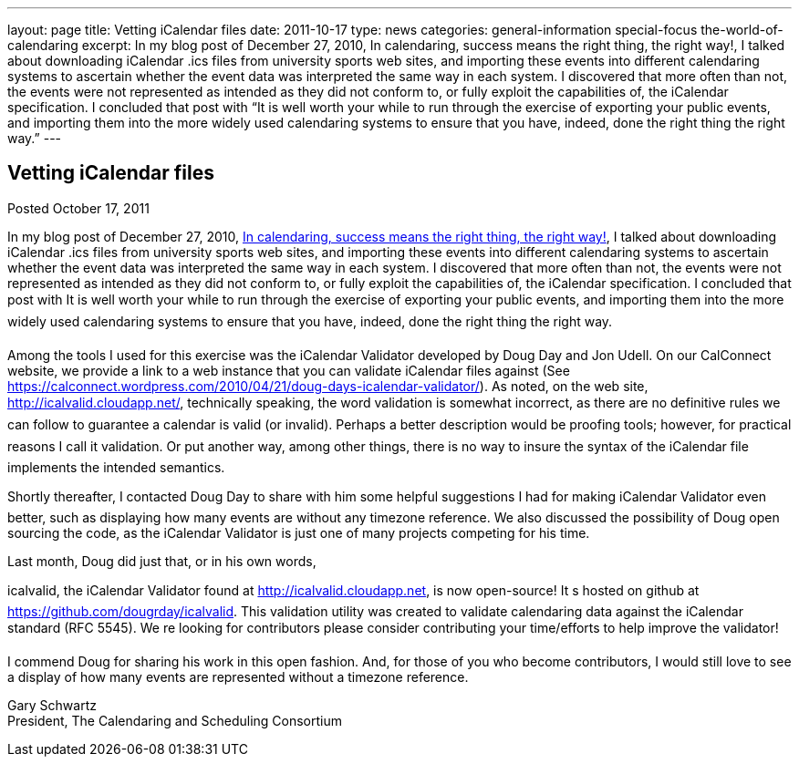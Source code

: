 ---
layout: page
title: Vetting iCalendar files
date: 2011-10-17
type: news
categories: general-information special-focus the-world-of-calendaring
excerpt: In my blog post of December 27, 2010, In calendaring, success means the right thing, the right way!, I talked about downloading iCalendar .ics files from university sports web sites, and importing these events into different calendaring systems to ascertain whether the event data was interpreted the same way in each system. I discovered that more often than not, the events were not represented as intended as they did not conform to, or fully exploit the capabilities of, the iCalendar specification. I concluded that post with “It is well worth your while to run through the exercise of exporting your public events, and importing them into the more widely used calendaring systems to ensure that you have, indeed, done the right thing the right way.”
---

== Vetting iCalendar files

Posted October 17, 2011

In my blog post of December 27, 2010, https://calconnect.wordpress.com/2010/12/27/in-calendaring-success-means-the-right-thing-the-right-way/[In calendaring, success means the right thing, the right way!], I talked about downloading iCalendar .ics files from university sports web sites, and importing these events into different calendaring systems to ascertain whether the event data was interpreted the same way in each system. I discovered that more often than not, the events were not represented as intended as they did not conform to, or fully exploit the capabilities of, the iCalendar specification. I concluded that post with It is well worth your while to run through the exercise of exporting your public events, and importing them into the more widely used calendaring systems to ensure that you have, indeed, done the right thing the right way.

Among the tools I used for this exercise was the iCalendar Validator developed by Doug Day and Jon Udell. On our CalConnect website, we provide a link to a web instance that you can validate iCalendar files against (See https://calconnect.wordpress.com/2010/04/21/doug-days-icalendar-validator/). As noted, on the web site, http://icalvalid.cloudapp.net/, technically speaking, the word validation is somewhat incorrect, as there are no definitive rules we can follow to guarantee a calendar is valid (or invalid). Perhaps a better description would be proofing tools; however, for practical reasons I call it validation. Or put another way, among other things, there is no way to insure the syntax of the iCalendar file implements the intended semantics.

Shortly thereafter, I contacted Doug Day to share with him some helpful suggestions I had for making iCalendar Validator even better, such as displaying how many events are without any timezone reference. We also discussed the possibility of Doug open sourcing the code, as the iCalendar Validator is just one of many projects competing for his time.

Last month, Doug did just that, or in his own words,

icalvalid, the iCalendar Validator found at http://icalvalid.cloudapp.net/[http://icalvalid.cloudapp.net], is now open-source! It s hosted on github at https://github.com/dougrday/icalvalid[]. This validation utility was created to validate calendaring data against the iCalendar standard (RFC 5545). We re looking for contributors  please consider contributing your time/efforts to help improve the validator!

I commend Doug for sharing his work in this open fashion. And, for those of you who become contributors, I would still love to see a display of how many events are represented without a timezone reference.

Gary Schwartz +
President, The Calendaring and Scheduling Consortium


